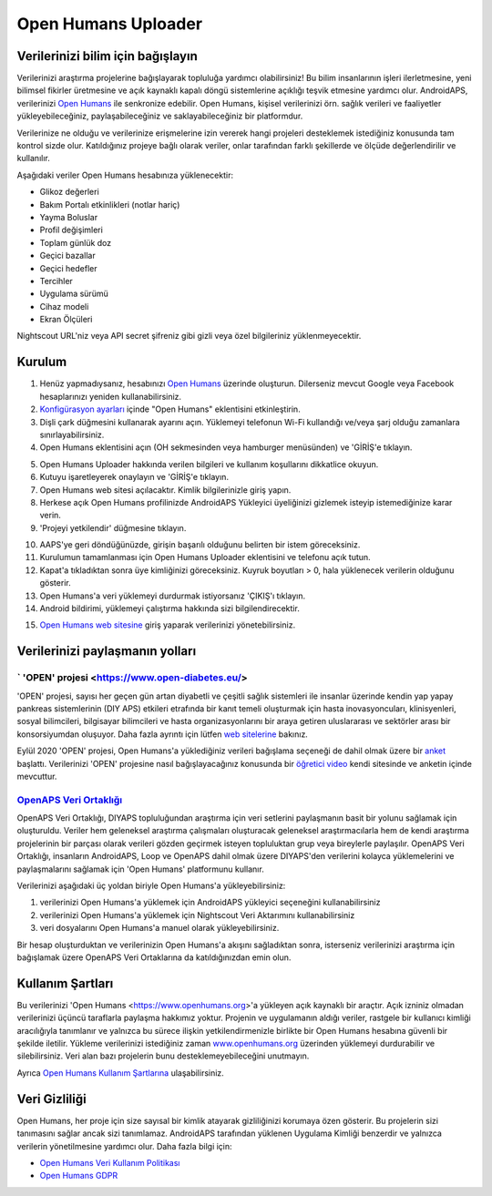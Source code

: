 Open Humans Uploader
****************************************
Verilerinizi bilim için bağışlayın
========================================
Verilerinizi araştırma projelerine bağışlayarak topluluğa yardımcı olabilirsiniz! Bu bilim insanlarının işleri ilerletmesine, yeni bilimsel fikirler üretmesine ve açık kaynaklı kapalı döngü sistemlerine açıklığı teşvik etmesine yardımcı olur.
AndroidAPS, verilerinizi `Open Humans <https://www.openhumans.org>`_ ile senkronize edebilir. Open Humans, kişisel verilerinizi örn. sağlık verileri ve faaliyetler yükleyebileceğiniz, paylaşabileceğiniz ve saklayabileceğiniz bir platformdur. 

Verilerinize ne olduğu ve verilerinize erişmelerine izin vererek hangi projeleri desteklemek istediğiniz konusunda tam kontrol sizde olur. Katıldığınız projeye bağlı olarak veriler, onlar tarafından farklı şekillerde ve ölçüde değerlendirilir ve kullanılır.

Aşağıdaki veriler Open Humans hesabınıza yüklenecektir: 

* Glikoz değerleri
* Bakım Portalı etkinlikleri (notlar hariç)
* Yayma Boluslar
* Profil değişimleri
* Toplam günlük doz
* Geçici bazallar
* Geçici hedefler
* Tercihler
* Uygulama sürümü
* Cihaz modeli 
* Ekran Ölçüleri

Nightscout URL'niz veya API secret şifreniz gibi gizli veya özel bilgileriniz yüklenmeyecektir.

Kurulum
========================================
1. Henüz yapmadıysanız, hesabınızı `Open Humans <https://www.openhumans.org>`_ üzerinde oluşturun. Dilerseniz mevcut Google veya Facebook hesaplarınızı yeniden kullanabilirsiniz.
2. `Konfigürasyon ayarları <../Configuration/Config-Builder.html>`_ içinde "Open Humans" eklentisini etkinleştirin.
3. Dişli çark düğmesini kullanarak ayarını açın. Yüklemeyi telefonun Wi-Fi kullandığı ve/veya şarj olduğu zamanlara sınırlayabilirsiniz. 
4. Open Humans eklentisini açın (OH sekmesinden veya hamburger menüsünden) ve 'GİRİŞ'e tıklayın.

.. image:: ../images/OHUploader1.png
  :alt: Open Humans Konfigürasyon Ayarları
    
5. Open Humans Uploader hakkında verilen bilgileri ve kullanım koşullarını dikkatlice okuyun. 
6. Kutuyu işaretleyerek onaylayın ve 'GİRİŞ'e tıklayın.
7. Open Humans web sitesi açılacaktır. Kimlik bilgilerinizle giriş yapın.
8. Herkese açık Open Humans profilinizde AndroidAPS Yükleyici üyeliğinizi gizlemek isteyip istemediğinize karar verin.
9. 'Projeyi yetkilendir' düğmesine tıklayın.

.. image:: ../images/OHUploader2.png
  :alt: Open Humans Kullanım Koşulları + Giriş

10. AAPS'ye geri döndüğünüzde, girişin başarılı olduğunu belirten bir istem göreceksiniz.
11. Kurulumun tamamlanması için Open Humans Uploader eklentisini ve telefonu açık tutun.
12. Kapat'a tıkladıktan sonra üye kimliğinizi göreceksiniz. Kuyruk boyutları > 0, hala yüklenecek verilerin olduğunu gösterir.
13. Open Humans'a veri yüklemeyi durdurmak istiyorsanız 'ÇIKIŞ'ı tıklayın.
14. Android bildirimi, yüklemeyi çalıştırma hakkında sizi bilgilendirecektir.

.. image:: ../images/OHUploader3.png
  :alt: Open Humans kurulumu bitir

15. `Open Humans web sitesine <https://www.openhumans.org>`_ giriş yaparak verilerinizi yönetebilirsiniz.

.. image:: ../images/OHWeb.png
  :alt: Open Humans verilerinizi yönetin
     
Verilerinizi paylaşmanın yolları
========================================
` 'OPEN' projesi <https://www.open-diabetes.eu/>
---------------------------------------------------------------------------------------  
'OPEN' projesi, sayısı her geçen gün artan diyabetli ve çeşitli sağlık sistemleri ile insanlar üzerinde kendin yap yapay pankreas sistemlerinin (DIY APS) etkileri etrafında bir kanıt temeli oluşturmak için hasta inovasyoncuları, klinisyenleri, sosyal bilimcileri, bilgisayar bilimcileri ve hasta organizasyonlarını bir araya getiren uluslararası ve sektörler arası bir konsorsiyumdan oluşuyor. Daha fazla ayrıntı için lütfen `web sitelerine <https://www.open-diabetes.eu/>`_ bakınız.

Eylül 2020 'OPEN' projesi, Open Humans'a yüklediğiniz verileri bağışlama seçeneği de dahil olmak üzere bir `anket <https://survey.open-diabetes.eu/>`_ başlattı. Verilerinizi 'OPEN' projesine nasıl bağışlayacağınız konusunda bir `öğretici video <https://open-diabetes.eu/en/open-survey/survey-tutorials/>`_ kendi sitesinde ve anketin içinde mevcuttur.


`OpenAPS Veri Ortaklığı <https://www.openhumans.org/activity/openaps-data-commons/>`_
---------------------------------------------------------------------------------------  
OpenAPS Veri Ortaklığı, DIYAPS topluluğundan araştırma için veri setlerini paylaşmanın basit bir yolunu sağlamak için oluşturuldu. Veriler hem geleneksel araştırma çalışmaları oluşturacak geleneksel araştırmacılarla hem de kendi araştırma projelerinin bir parçası olarak verileri gözden geçirmek isteyen topluluktan grup veya bireylerle paylaşılır. OpenAPS Veri Ortaklığı, insanların AndroidAPS, Loop ve OpenAPS dahil olmak üzere DIYAPS'den verilerini kolayca yüklemelerini ve paylaşmalarını sağlamak için 'Open Humans' platformunu kullanır. 

Verilerinizi aşağıdaki üç yoldan biriyle Open Humans'a yükleyebilirsiniz: 

1. verilerinizi Open Humans'a yüklemek için AndroidAPS yükleyici seçeneğini kullanabilirsiniz
2. verilerinizi Open Humans'a yüklemek için Nightscout Veri Aktarımını kullanabilirsiniz
3. veri dosyalarını Open Humans'a manuel olarak yükleyebilirsiniz. 

Bir hesap oluşturduktan ve verilerinizin Open Humans'a akışını sağladıktan sonra, isterseniz verilerinizi araştırma için bağışlamak üzere OpenAPS Veri Ortaklarına da katıldığınızdan emin olun.

Kullanım Şartları
========================================
Bu verilerinizi 'Open Humans <https://www.openhumans.org>'a yükleyen açık kaynaklı bir araçtır. Açık izniniz olmadan verilerinizi üçüncü taraflarla paylaşma hakkımız yoktur. Projenin ve uygulamanın aldığı veriler, rastgele bir kullanıcı kimliği aracılığıyla tanımlanır ve yalnızca bu sürece ilişkin yetkilendirmenizle birlikte bir Open Humans hesabına güvenli bir şekilde iletilir.
Yükleme verilerinizi istediğiniz zaman `www.openhumans.org <https://www.openhumans.org>`_ üzerinden yüklemeyi durdurabilir ve silebilirsiniz. Veri alan bazı projelerin bunu desteklemeyebileceğini unutmayın.

Ayrıca `Open Humans Kullanım Şartlarına <https://www.openhumans.org/terms/>`_ ulaşabilirsiniz.

Veri Gizliliği
========================================
Open Humans, her proje için size sayısal bir kimlik atayarak gizliliğinizi korumaya özen gösterir. Bu projelerin sizi tanımasını sağlar ancak sizi tanımlamaz. AndroidAPS tarafından yüklenen Uygulama Kimliği benzerdir ve yalnızca verilerin yönetilmesine yardımcı olur. Daha fazla bilgi için:

* `Open Humans Veri Kullanım Politikası <https://www.openhumans.org/data-use/>`_
* `Open Humans GDPR <https://www.openhumans.org/gdpr/>`_


